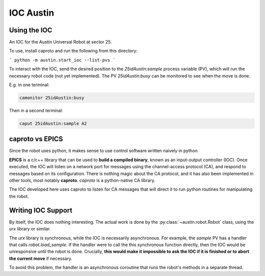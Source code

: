 ============
 IOC Austin
============

Using the IOC
=============

An IOC for the Austin Universal Robot at sector 25.

To use, install caproto and run the following from this directory:

```
python -m austin.start_ioc --list-pvs
```

To interact with the IOC, send the desired position to the
*25idAustin:sample* process variable (PV), which will run the
necessary robot code (not yet implemented). The PV *25idAustin:busy*
can be monitored to see when the move is done.

E.g. in one terminal:

.. code:: bash

    camonitor 25idAustin:busy

Then in a second terminal:

.. code:: bash

    caput 25idAustin:sample A2

caproto vs EPICS
================

Since the robot uses python, it makes sense to use control software
written naively in python.

**EPICS** is a c/c++ library that can be used to **build a compiled
binary**, known as an input-output controller (IOC). Once executed,
the IOC will listen on a network port for messages using the
channel-access protocol (CA), and respond to messages based on its
configuration. There is nothing magic about the CA protocol, and it
has also been implemented in other tools, most notably
**caproto**. *caproto* is a python-native CA library.

The IOC developed here uses caproto to listen for CA messages that
will direct it to run python routines for manipulating the robot.

Writing IOC Support
===================

By itself, the IOC does nothing interesting. The actual work is done
by the :py:class:`~austin.robot.Robot` class, using the *urx* library
or similar.

The *urx* library is synchronous, while the IOC is necessarily
asynchronous. For example, the *sample* PV has a handler that calls
*robot.load_sample*. If the handler were to call the this synchronous
function directly, then the IOC would be unresponsive until the robot
is done. Crucially, **this would make it impossible to ask the IOC if
it is finished or to abort the current move** if necessary.

To avoid this problem, the handler is an asynchronous coroutine that
runs the robot's methods in a separate thread.
